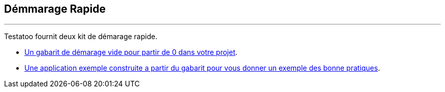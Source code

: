 == Démmarage Rapide
'''

Testatoo fournit deux kit de démarage rapide.

* https://github.com/Ovea/testatoo-starter[Un gabarit de démarage vide pour partir de 0 dans votre projet].
* https://github.com/Ovea/testatoo-banking[Une application exemple construite a partir du gabarit pour vous donner un exemple des bonne pratiques].

//=== Partir de 0
//
//https://github.com/Ovea/testatoo-starter
//
//
//Le but de ce kit de demarage est de servie de template de base pour demarrer un projet de 0.
//Il contient :
//
// - Un module de tests
// - un mddule de documentation.
//
// Ces deux modules sont configure pour permettre un approche BDD avec une configuration:
// Testatoo + Cucumber + Asciidoctor
//
//
//
//=== Une Application pour Comprendre Testatoo
